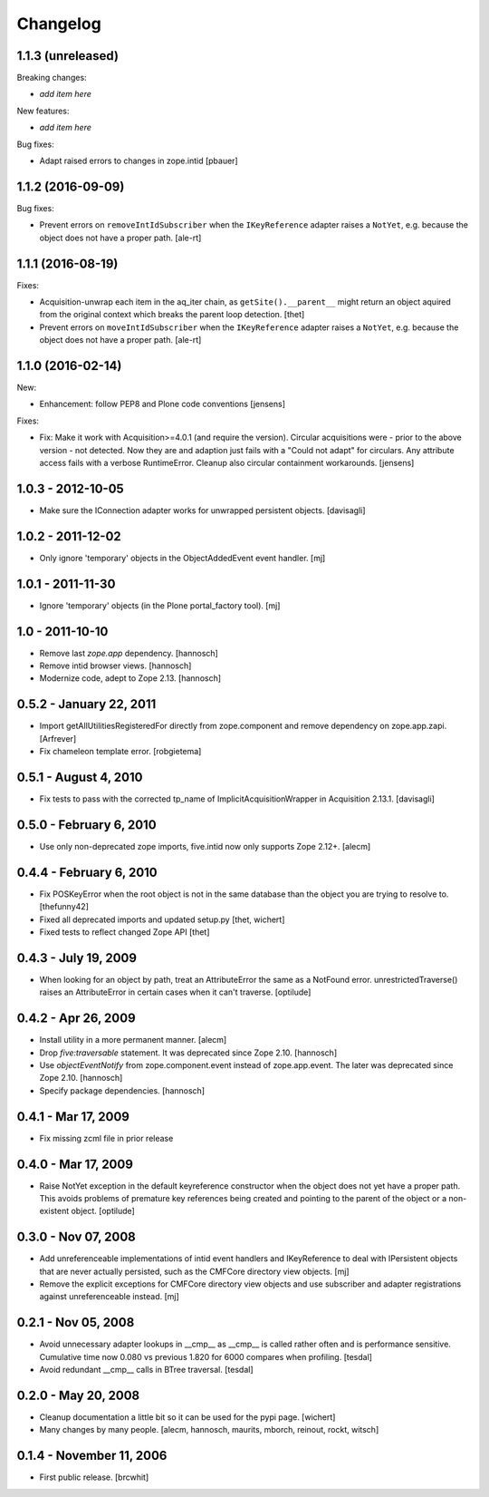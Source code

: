 Changelog
=========

1.1.3 (unreleased)
------------------

Breaking changes:

- *add item here*

New features:

- *add item here*

Bug fixes:

- Adapt raised errors to changes in zope.intid
  [pbauer]


1.1.2 (2016-09-09)
------------------

Bug fixes:

- Prevent errors on ``removeIntIdSubscriber`` when the ``IKeyReference`` adapter
  raises a ``NotYet``, e.g. because the object does not have a proper path.
  [ale-rt]


1.1.1 (2016-08-19)
------------------

Fixes:

- Acquisition-unwrap each item in the aq_iter chain, as ``getSite().__parent__`` might return an object aquired from the original context which breaks the parent loop detection.
  [thet]

- Prevent errors on ``moveIntIdSubscriber`` when the ``IKeyReference`` adapter
  raises a ``NotYet``, e.g. because the object does not have a proper path.
  [ale-rt]


1.1.0 (2016-02-14)
------------------

New:

- Enhancement: follow PEP8 and Plone code conventions
  [jensens]

Fixes:

- Fix: Make it work with Acquisition>=4.0.1 (and require the version).
  Circular acquisitions were - prior to the above version - not
  detected.  Now they are and adaption just fails with a "Could not
  adapt" for circulars.  Any attribute access fails with a verbose
  RuntimeError.  Cleanup also circular containment workarounds.
  [jensens]

1.0.3 - 2012-10-05
------------------

- Make sure the IConnection adapter works for unwrapped persistent
  objects.
  [davisagli]

1.0.2 - 2011-12-02
------------------

- Only ignore 'temporary' objects in the ObjectAddedEvent event handler.
  [mj]

1.0.1 - 2011-11-30
------------------

- Ignore 'temporary' objects (in the Plone portal_factory tool).
  [mj]

1.0 - 2011-10-10
----------------

- Remove last `zope.app` dependency.
  [hannosch]

- Remove intid browser views.
  [hannosch]

- Modernize code, adept to Zope 2.13.
  [hannosch]

0.5.2 - January 22, 2011
------------------------

- Import getAllUtilitiesRegisteredFor directly from zope.component and
  remove dependency on zope.app.zapi.
  [Arfrever]

- Fix chameleon template error.
  [robgietema]

0.5.1 - August 4, 2010
----------------------

- Fix tests to pass with the corrected tp_name of ImplicitAcquisitionWrapper
  in Acquisition 2.13.1.
  [davisagli]

0.5.0 - February 6, 2010
------------------------

- Use only non-deprecated zope imports, five.intid now only supports
  Zope 2.12+.
  [alecm]

0.4.4 - February 6, 2010
------------------------

- Fix POSKeyError when the root object is not in the same database
  than the object you are trying to resolve to.
  [thefunny42]

- Fixed all deprecated imports and updated setup.py
  [thet, wichert]

- Fixed tests to reflect changed Zope API
  [thet]

0.4.3 - July 19, 2009
---------------------

- When looking for an object by path, treat an AttributeError the same as a
  NotFound error. unrestrictedTraverse() raises an AttributeError in certain
  cases when it can't traverse.
  [optilude]

0.4.2 - Apr 26, 2009
--------------------

- Install utility in a more permanent manner.
  [alecm]

- Drop `five:traversable` statement. It was deprecated since Zope 2.10.
  [hannosch]

- Use `objectEventNotify` from zope.component.event instead of zope.app.event.
  The later was deprecated since Zope 2.10.
  [hannosch]

- Specify package dependencies.
  [hannosch]

0.4.1 - Mar 17, 2009
--------------------

- Fix missing zcml file in prior release

0.4.0 - Mar 17, 2009
--------------------

- Raise NotYet exception in the default keyreference constructor when the
  object does not yet have a proper path. This avoids problems of premature
  key references being created and pointing to the parent of the object or
  a non-existent object.
  [optilude]

0.3.0 - Nov 07, 2008
--------------------

- Add unreferenceable implementations of intid event handlers and IKeyReference
  to deal with IPersistent objects that are never actually persisted, such as
  the CMFCore directory view objects.
  [mj]

- Remove the explicit exceptions for CMFCore directory view objects and use
  subscriber and adapter registrations against unreferenceable instead.
  [mj]

0.2.1 - Nov 05, 2008
--------------------

- Avoid unnecessary adapter lookups in __cmp__ as __cmp__
  is called rather often and is performance sensitive.
  Cumulative time now 0.080 vs previous 1.820 for 6000 compares
  when profiling.
  [tesdal]

- Avoid redundant __cmp__ calls in BTree traversal.
  [tesdal]

0.2.0 - May 20, 2008
--------------------

- Cleanup documentation a little bit so it can be used for the pypi page.
  [wichert]

- Many changes by many people.
  [alecm, hannosch, maurits, mborch, reinout, rockt, witsch]


0.1.4 - November 11, 2006
-------------------------

- First public release.
  [brcwhit]
